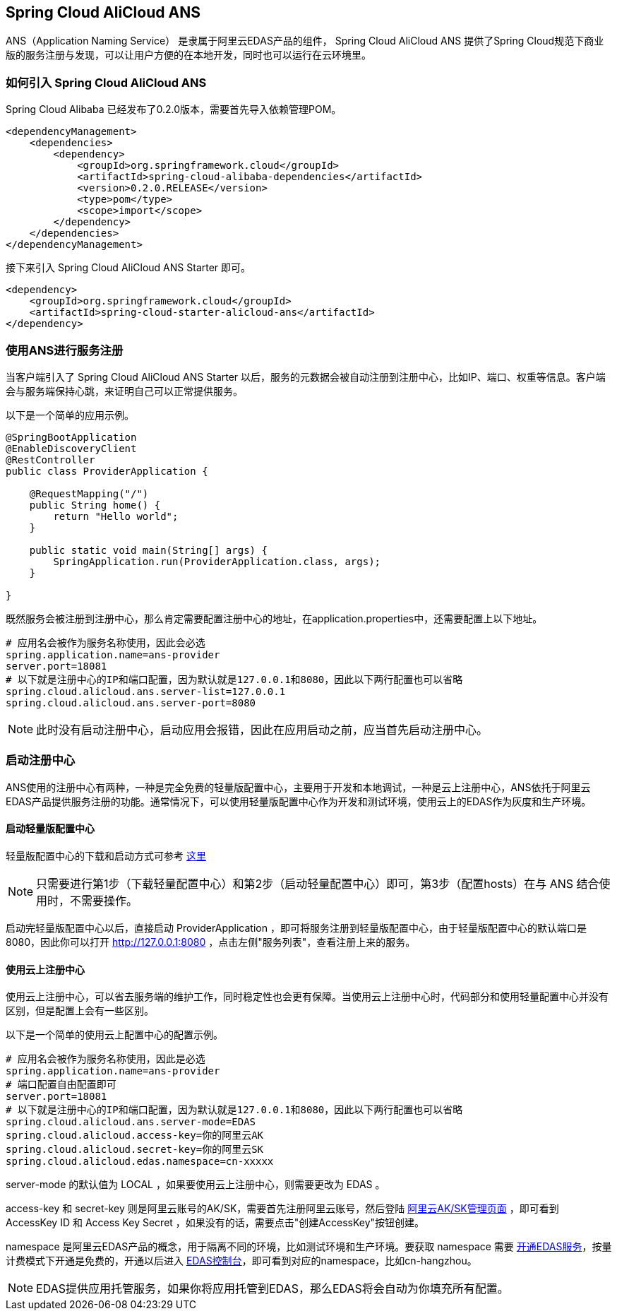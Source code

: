 == Spring Cloud AliCloud ANS

ANS（Application Naming Service） 是隶属于阿里云EDAS产品的组件， Spring Cloud AliCloud ANS 提供了Spring Cloud规范下商业版的服务注册与发现，可以让用户方便的在本地开发，同时也可以运行在云环境里。

=== 如何引入 Spring Cloud AliCloud ANS

Spring Cloud Alibaba 已经发布了0.2.0版本，需要首先导入依赖管理POM。

[source,xml]
----
<dependencyManagement>
    <dependencies>
        <dependency>
            <groupId>org.springframework.cloud</groupId>
            <artifactId>spring-cloud-alibaba-dependencies</artifactId>
            <version>0.2.0.RELEASE</version>
            <type>pom</type>
            <scope>import</scope>
        </dependency>
    </dependencies>
</dependencyManagement>
----

接下来引入 Spring Cloud AliCloud ANS Starter 即可。

[source,xml]
----
<dependency>
    <groupId>org.springframework.cloud</groupId>
    <artifactId>spring-cloud-starter-alicloud-ans</artifactId>
</dependency>
----

=== 使用ANS进行服务注册

当客户端引入了 Spring Cloud AliCloud ANS Starter 以后，服务的元数据会被自动注册到注册中心，比如IP、端口、权重等信息。客户端会与服务端保持心跳，来证明自己可以正常提供服务。

以下是一个简单的应用示例。

[source,java]
----
@SpringBootApplication
@EnableDiscoveryClient
@RestController
public class ProviderApplication {

    @RequestMapping("/")
    public String home() {
        return "Hello world";
    }

    public static void main(String[] args) {
        SpringApplication.run(ProviderApplication.class, args);
    }

}
----

既然服务会被注册到注册中心，那么肯定需要配置注册中心的地址，在application.properties中，还需要配置上以下地址。

[source,properties]
----
# 应用名会被作为服务名称使用，因此会必选
spring.application.name=ans-provider
server.port=18081
# 以下就是注册中心的IP和端口配置，因为默认就是127.0.0.1和8080，因此以下两行配置也可以省略
spring.cloud.alicloud.ans.server-list=127.0.0.1
spring.cloud.alicloud.ans.server-port=8080
----

NOTE: 此时没有启动注册中心，启动应用会报错，因此在应用启动之前，应当首先启动注册中心。

=== 启动注册中心

ANS使用的注册中心有两种，一种是完全免费的轻量版配置中心，主要用于开发和本地调试，一种是云上注册中心，ANS依托于阿里云EDAS产品提供服务注册的功能。通常情况下，可以使用轻量版配置中心作为开发和测试环境，使用云上的EDAS作为灰度和生产环境。

==== 启动轻量版配置中心

轻量版配置中心的下载和启动方式可参考 https://help.aliyun.com/document_detail/44163.html?spm=a2c4g.11186623.6.677.5f206b82Z2mTCF[这里]

NOTE: 只需要进行第1步（下载轻量配置中心）和第2步（启动轻量配置中心）即可，第3步（配置hosts）在与 ANS 结合使用时，不需要操作。

启动完轻量版配置中心以后，直接启动 ProviderApplication ，即可将服务注册到轻量版配置中心，由于轻量版配置中心的默认端口是8080，因此你可以打开 http://127.0.0.1:8080 ，点击左侧"服务列表"，查看注册上来的服务。

==== 使用云上注册中心

使用云上注册中心，可以省去服务端的维护工作，同时稳定性也会更有保障。当使用云上注册中心时，代码部分和使用轻量配置中心并没有区别，但是配置上会有一些区别。

以下是一个简单的使用云上配置中心的配置示例。

[source,properties]
----
# 应用名会被作为服务名称使用，因此是必选
spring.application.name=ans-provider
# 端口配置自由配置即可
server.port=18081
# 以下就是注册中心的IP和端口配置，因为默认就是127.0.0.1和8080，因此以下两行配置也可以省略
spring.cloud.alicloud.ans.server-mode=EDAS
spring.cloud.alicloud.access-key=你的阿里云AK
spring.cloud.alicloud.secret-key=你的阿里云SK
spring.cloud.alicloud.edas.namespace=cn-xxxxx
----

server-mode 的默认值为 LOCAL ，如果要使用云上注册中心，则需要更改为 EDAS 。

access-key 和 secret-key 则是阿里云账号的AK/SK，需要首先注册阿里云账号，然后登陆 https://usercenter.console.aliyun.com/#/manage/ak[阿里云AK/SK管理页面] ，即可看到 AccessKey ID 和 Access Key Secret ，如果没有的话，需要点击"创建AccessKey"按钮创建。

namespace 是阿里云EDAS产品的概念，用于隔离不同的环境，比如测试环境和生产环境。要获取 namespace 需要 https://common-buy.aliyun.com/?spm=5176.11451019.0.0.6f5965c0Uq5tue&commodityCode=edaspostpay#/buy[开通EDAS服务]，按量计费模式下开通是免费的，开通以后进入 https://edas.console.aliyun.com/#/namespaces?regionNo=cn-hangzhou[EDAS控制台]，即可看到对应的namespace，比如cn-hangzhou。

NOTE: EDAS提供应用托管服务，如果你将应用托管到EDAS，那么EDAS将会自动为你填充所有配置。


